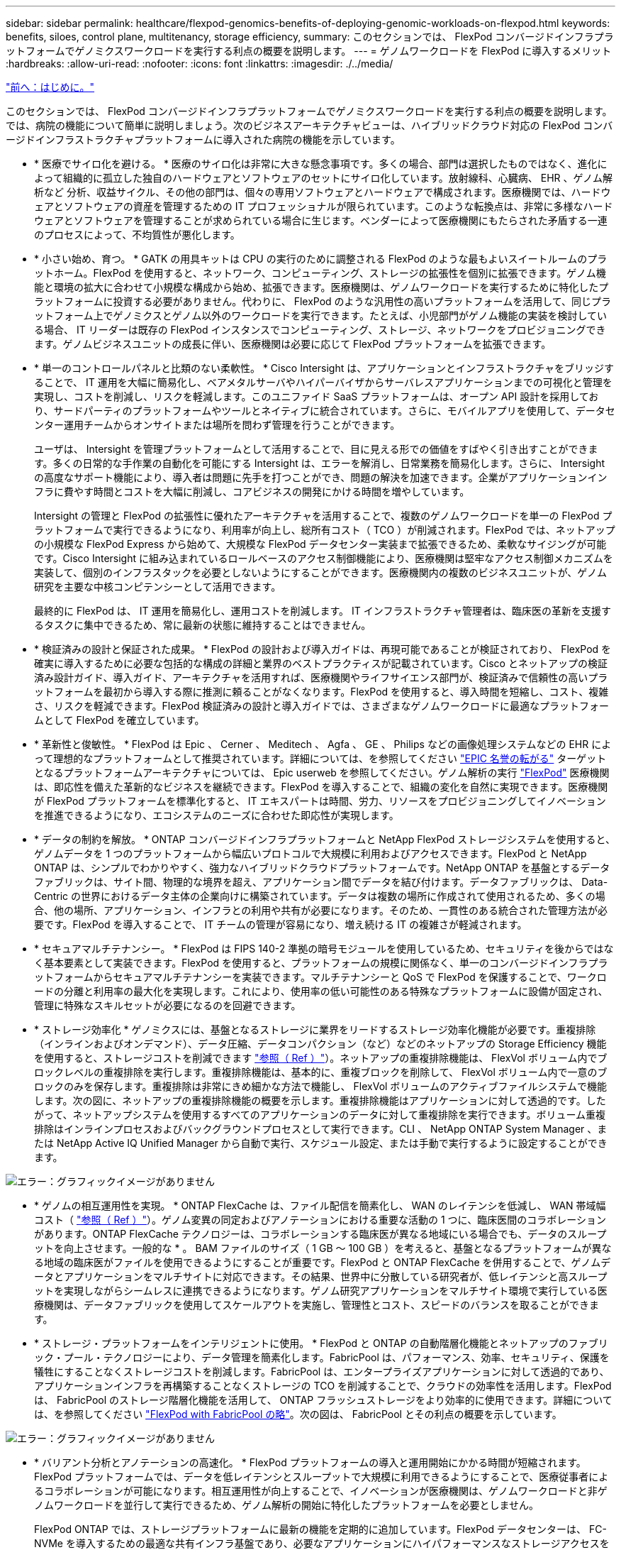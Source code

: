 ---
sidebar: sidebar 
permalink: healthcare/flexpod-genomics-benefits-of-deploying-genomic-workloads-on-flexpod.html 
keywords: benefits, siloes, control plane, multitenancy, storage efficiency, 
summary: このセクションでは、 FlexPod コンバージドインフラプラットフォームでゲノミクスワークロードを実行する利点の概要を説明します。 
---
= ゲノムワークロードを FlexPod に導入するメリット
:hardbreaks:
:allow-uri-read: 
:nofooter: 
:icons: font
:linkattrs: 
:imagesdir: ./../media/


link:flexpod-genomics-introduction.html["前へ：はじめに。"]

このセクションでは、 FlexPod コンバージドインフラプラットフォームでゲノミクスワークロードを実行する利点の概要を説明します。では、病院の機能について簡単に説明しましょう。次のビジネスアーキテクチャビューは、ハイブリッドクラウド対応の FlexPod コンバージドインフラストラクチャプラットフォームに導入された病院の機能を示しています。

* * 医療でサイロ化を避ける。 * 医療のサイロ化は非常に大きな懸念事項です。多くの場合、部門は選択したものではなく、進化によって組織的に孤立した独自のハードウェアとソフトウェアのセットにサイロ化しています。放射線科、心臓病、 EHR 、ゲノム解析など 分析、収益サイクル、その他の部門は、個々の専用ソフトウェアとハードウェアで構成されます。医療機関では、ハードウェアとソフトウェアの資産を管理するための IT プロフェッショナルが限られています。このような転換点は、非常に多様なハードウェアとソフトウェアを管理することが求められている場合に生じます。ベンダーによって医療機関にもたらされた矛盾する一連のプロセスによって、不均質性が悪化します。
* * 小さい始め、育つ。 * GATK の用具キットは CPU の実行のために調整される FlexPod のような最もよいスイートルームのプラットホーム。FlexPod を使用すると、ネットワーク、コンピューティング、ストレージの拡張性を個別に拡張できます。ゲノム機能と環境の拡大に合わせて小規模な構成から始め、拡張できます。医療機関は、ゲノムワークロードを実行するために特化したプラットフォームに投資する必要がありません。代わりに、 FlexPod のような汎用性の高いプラットフォームを活用して、同じプラットフォーム上でゲノミクスとゲノム以外のワークロードを実行できます。たとえば、小児部門がゲノム機能の実装を検討している場合、 IT リーダーは既存の FlexPod インスタンスでコンピューティング、ストレージ、ネットワークをプロビジョニングできます。ゲノムビジネスユニットの成長に伴い、医療機関は必要に応じて FlexPod プラットフォームを拡張できます。
* * 単一のコントロールパネルと比類のない柔軟性。 * Cisco Intersight は、アプリケーションとインフラストラクチャをブリッジすることで、 IT 運用を大幅に簡易化し、ベアメタルサーバやハイパーバイザからサーバレスアプリケーションまでの可視化と管理を実現し、コストを削減し、リスクを軽減します。このユニファイド SaaS プラットフォームは、オープン API 設計を採用しており、サードパーティのプラットフォームやツールとネイティブに統合されています。さらに、モバイルアプリを使用して、データセンター運用チームからオンサイトまたは場所を問わず管理を行うことができます。
+
ユーザは、 Intersight を管理プラットフォームとして活用することで、目に見える形での価値をすばやく引き出すことができます。多くの日常的な手作業の自動化を可能にする Intersight は、エラーを解消し、日常業務を簡易化します。さらに、 Intersight の高度なサポート機能により、導入者は問題に先手を打つことができ、問題の解決を加速できます。企業がアプリケーションインフラに費やす時間とコストを大幅に削減し、コアビジネスの開発にかける時間を増やしています。

+
Intersight の管理と FlexPod の拡張性に優れたアーキテクチャを活用することで、複数のゲノムワークロードを単一の FlexPod プラットフォームで実行できるようになり、利用率が向上し、総所有コスト（ TCO ）が削減されます。FlexPod では、ネットアップの小規模な FlexPod Express から始めて、大規模な FlexPod データセンター実装まで拡張できるため、柔軟なサイジングが可能です。Cisco Intersight に組み込まれているロールベースのアクセス制御機能により、医療機関は堅牢なアクセス制御メカニズムを実装して、個別のインフラスタックを必要としないようにすることができます。医療機関内の複数のビジネスユニットが、ゲノム研究を主要な中核コンピテンシーとして活用できます。

+
最終的に FlexPod は、 IT 運用を簡易化し、運用コストを削減します。 IT インフラストラクチャ管理者は、臨床医の革新を支援するタスクに集中できるため、常に最新の状態に維持することはできません。

* * 検証済みの設計と保証された成果。 * FlexPod の設計および導入ガイドは、再現可能であることが検証されており、 FlexPod を確実に導入するために必要な包括的な構成の詳細と業界のベストプラクティスが記載されています。Cisco とネットアップの検証済み設計ガイド、導入ガイド、アーキテクチャを活用すれば、医療機関やライフサイエンス部門が、検証済みで信頼性の高いプラットフォームを最初から導入する際に推測に頼ることがなくなります。FlexPod を使用すると、導入時間を短縮し、コスト、複雑さ、リスクを軽減できます。FlexPod 検証済みの設計と導入ガイドでは、さまざまなゲノムワークロードに最適なプラットフォームとして FlexPod を確立しています。
* * 革新性と俊敏性。 * FlexPod は Epic 、 Cerner 、 Meditech 、 Agfa 、 GE 、 Philips などの画像処理システムなどの EHR によって理想的なプラットフォームとして推奨されています。詳細については、を参照してください https://www.netapp.com/blog/achieving-epic-honor-roll/["EPIC 名誉の転がる"^] ターゲットとなるプラットフォームアーキテクチャについては、 Epic userweb を参照してください。ゲノム解析の実行 https://www.flexpod.com/idc-white-paper/["FlexPod"^] 医療機関は、即応性を備えた革新的なビジネスを継続できます。FlexPod を導入することで、組織の変化を自然に実現できます。医療機関が FlexPod プラットフォームを標準化すると、 IT エキスパートは時間、労力、リソースをプロビジョニングしてイノベーションを推進できるようになり、エコシステムのニーズに合わせた即応性が実現します。
* * データの制約を解放。 * ONTAP コンバージドインフラプラットフォームと NetApp FlexPod ストレージシステムを使用すると、ゲノムデータを 1 つのプラットフォームから幅広いプロトコルで大規模に利用およびアクセスできます。FlexPod と NetApp ONTAP は、シンプルでわかりやすく、強力なハイブリッドクラウドプラットフォームです。NetApp ONTAP を基盤とするデータファブリックは、サイト間、物理的な境界を超え、アプリケーション間でデータを結び付けます。データファブリックは、 Data-Centric の世界におけるデータ主体の企業向けに構築されています。データは複数の場所に作成されて使用されるため、多くの場合、他の場所、アプリケーション、インフラとの利用や共有が必要になります。そのため、一貫性のある統合された管理方法が必要です。FlexPod を導入することで、 IT チームの管理が容易になり、増え続ける IT の複雑さが軽減されます。
* * セキュアマルチテナンシー。 * FlexPod は FIPS 140-2 準拠の暗号モジュールを使用しているため、セキュリティを後からではなく基本要素として実装できます。FlexPod を使用すると、プラットフォームの規模に関係なく、単一のコンバージドインフラプラットフォームからセキュアマルチテナンシーを実装できます。マルチテナンシーと QoS で FlexPod を保護することで、ワークロードの分離と利用率の最大化を実現します。これにより、使用率の低い可能性のある特殊なプラットフォームに設備が固定され、管理に特殊なスキルセットが必要になるのを回避できます。
* * ストレージ効率化 * ゲノミクスには、基盤となるストレージに業界をリードするストレージ効率化機能が必要です。重複排除（インラインおよびオンデマンド）、データ圧縮、データコンパクション（など）などのネットアップの Storage Efficiency 機能を使用すると、ストレージコストを削減できます https://docs.netapp.com/ontap-9/index.jsp?topic=%2Fcom.netapp.doc.dot-cm-vsmg%2FGUID-9C88C1A6-990A-4826-83F8-0C8EAD6C3613.html["参照（ Ref ）"^]）。ネットアップの重複排除機能は、 FlexVol ボリューム内でブロックレベルの重複排除を実行します。重複排除機能は、基本的に、重複ブロックを削除して、 FlexVol ボリューム内で一意のブロックのみを保存します。重複排除は非常にきめ細かな方法で機能し、 FlexVol ボリュームのアクティブファイルシステムで機能します。次の図に、ネットアップの重複排除機能の概要を示します。重複排除機能はアプリケーションに対して透過的です。したがって、ネットアップシステムを使用するすべてのアプリケーションのデータに対して重複排除を実行できます。ボリューム重複排除はインラインプロセスおよびバックグラウンドプロセスとして実行できます。CLI 、 NetApp ONTAP System Manager 、または NetApp Active IQ Unified Manager から自動で実行、スケジュール設定、または手動で実行するように設定することができます。


image:flexpod-genomics-image3.png["エラー：グラフィックイメージがありません"]

* * ゲノムの相互運用性を実現。 * ONTAP FlexCache は、ファイル配信を簡素化し、 WAN のレイテンシを低減し、 WAN 帯域幅コスト（ https://www.netapp.com/knowledge-center/what-is-flex-cache/["参照（ Ref ）"^]）。ゲノム変異の同定およびアノテーションにおける重要な活動の 1 つに、臨床医間のコラボレーションがあります。ONTAP FlexCache テクノロジーは、コラボレーションする臨床医が異なる地域にいる場合でも、データのスループットを向上させます。一般的な * 。 BAM ファイルのサイズ（ 1 GB ～ 100 GB ）を考えると、基盤となるプラットフォームが異なる地域の臨床医がファイルを使用できるようにすることが重要です。FlexPod と ONTAP FlexCache を併用することで、ゲノムデータとアプリケーションをマルチサイトに対応できます。その結果、世界中に分散している研究者が、低レイテンシと高スループットを実現しながらシームレスに連携できるようになります。ゲノム研究アプリケーションをマルチサイト環境で実行している医療機関は、データファブリックを使用してスケールアウトを実施し、管理性とコスト、スピードのバランスを取ることができます。
* * ストレージ・プラットフォームをインテリジェントに使用。 * FlexPod と ONTAP の自動階層化機能とネットアップのファブリック・プール・テクノロジーにより、データ管理を簡素化します。FabricPool は、パフォーマンス、効率、セキュリティ、保護を犠牲にすることなくストレージコストを削減します。FabricPool は、エンタープライズアプリケーションに対して透過的であり、アプリケーションインフラを再構築することなくストレージの TCO を削減することで、クラウドの効率性を活用します。FlexPod は、 FabricPool のストレージ階層化機能を活用して、 ONTAP フラッシュストレージをより効率的に使用できます。詳細については、を参照してください https://www.netapp.com/us/media/tr-4801.pdf["FlexPod with FabricPool の略"^]。次の図は、 FabricPool とその利点の概要を示しています。


image:flexpod-genomics-image4.png["エラー：グラフィックイメージがありません"]

* * バリアント分析とアノテーションの高速化。 * FlexPod プラットフォームの導入と運用開始にかかる時間が短縮されます。FlexPod プラットフォームでは、データを低レイテンシとスループットで大規模に利用できるようにすることで、医療従事者によるコラボレーションが可能になります。相互運用性が向上することで、イノベーションが医療機関は、ゲノムワークロードと非ゲノムワークロードを並行して実行できるため、ゲノム解析の開始に特化したプラットフォームを必要としません。
+
FlexPod ONTAP では、ストレージプラットフォームに最新の機能を定期的に追加しています。FlexPod データセンターは、 FC-NVMe を導入するための最適な共有インフラ基盤であり、必要なアプリケーションにハイパフォーマンスなストレージアクセスを提供します。FC-NVMe は進化し、高可用性、マルチパス、およびオペレーティングシステムの追加サポートが組み込まれています。 FlexPod は、このような機能をサポートするために必要な拡張性と信頼性を備えたプラットフォームに最適です。エンドツーエンド NVMe で I/O を高速化した ONTAP により、ゲノム解析を高速化（ https://www.netapp.com/data-storage/nvme/what-is-nvme/["参照（ Ref ）"^]）。

+
ゲノム配列データは大きなファイルサイズを生成します。これらのファイルをバリアント分析装置で使用できるようにすることで、サンプルの収集からバリアントの注釈までにかかる総時間を短縮することが重要です。ストレージアクセスおよびデータ転送プロトコルとして使用される NVMe （ Non-Volatile Memory Express ）は、かつてないレベルのスループットと最速の応答時間を実現します。FlexPod は、 PCI Express Bus （ PCIe ； PCI Express バス）を介してフラッシュストレージにアクセスしながら、 NVMe プロトコルを導入します。PCIe により、数万のコマンドキューの実装が可能になり、並列化とスループットが向上します。ストレージからメモリまで 1 つのプロトコルでデータアクセスが高速化されます。

* * 臨床研究の俊敏性を徹底的に高めています。 * 柔軟で拡張可能なストレージ容量とパフォーマンスにより、医療研究機関は柔軟でジャストインタイム（ JIT ）方式で環境を最適化できます。コンピューティングインフラとネットワークインフラのストレージを分離 FlexPod することで、システムを停止することなくスケールアップとスケールアウトが可能です。Cisco Intersight を使用すると、 FlexPod プラットフォームの管理に組み込みの自動ワークフローとカスタムの自動ワークフローの両方を利用できます。Cisco Intersight のワークフローにより、医療機関はアプリケーションのライフサイクル管理時間を短縮できます。学術医療センターでは、患者データを匿名化して研究インフォマティクスやセンターで高品質な情報を提供する必要がある場合、 IT 部門は Cisco Intersight FlexPod のワークフローを活用して、セキュアなデータバックアップ、クローニング、リストアを数時間ではなく数秒で実行できます。NetApp Trident と Kubernetes を使用すると、 IT 部門は新しいデータサイエンティストをプロビジョニングし、臨床データをわずか数分でモデル開発に利用できます。しかも数秒で完了することもあります。
* * ゲノムデータを保護。 * NetApp SnapLock は、消去や書き換えが不可能な状態でファイルを保存し、コミットできる特殊な用途に対応しています。FlexVol ボリュームに保存されているユーザーの本番データは、 NetApp SnapMirror または SnapVault テクノロジを使用して、 SnapLock ボリュームにミラーリングまたは保存できます。SnapLock ボリューム内のファイル、ボリューム自体、およびホストアグリゲートは、保持期間が終了するまで削除できません。ONTAP FPolicy ソフトウェアを使用している組織では、特定の拡張子のファイルに対する処理を禁止することで、ランサムウェア攻撃を防止できます。FPolicy イベントは、特定のファイル操作に対してトリガーできます。イベントはポリシーに関連付けられており、ポリシーは使用する必要があるエンジンを呼び出します。ポリシーにはランサムウェアを含む可能性のある一連のファイル拡張子を設定できます。拡張子が許可されていないファイルで許可されていない操作を実行しようとすると、 FPolicy によりその操作が実行されなくなります。 (https://www.netapp.com/pdf.html?item=/media/12428-tr4802pdf.pdf["参照（ Ref ）"^]）。
* * FlexPod 共同サポート * ネットアップと Cisco は、 FlexPod コンバージドインフラに固有のサポート要件を満たす、拡張性と柔軟性に優れた強力なサポートモデルである FlexPod 共同サポートを確立しました。このモデルでは、ネットアップと Cisco が提供する経験、リソース、およびテクニカルサポートの専門知識を組み合わせて、問題の発生場所に関係なく、 FlexPod のサポート問題を特定して解決するための合理的なプロセスを提供します。次の図に、 FlexPod 共同サポートモデルの概要を示します。お客様は、問題を所有する可能性のあるベンダーに連絡し、 Cisco とネットアップは協力して解決するように依頼します。Cisco とネットアップには、複数の企業にわたるエンジニアリングチームと開発チームがあり、これらのチームが協力して問題を解決します。このサポートモデルにより、翻訳中の情報の損失を削減し、信頼性を高め、ダウンタイムを削減できます。


image:flexpod-genomics-image5.png["エラー：グラフィックイメージがありません"]

link:flexpod-genomics-solution-infrastructure-hardware-and-software-components.html["次の例は、解決策インフラのハードウェアとソフトウェアのコンポーネントです。"]
